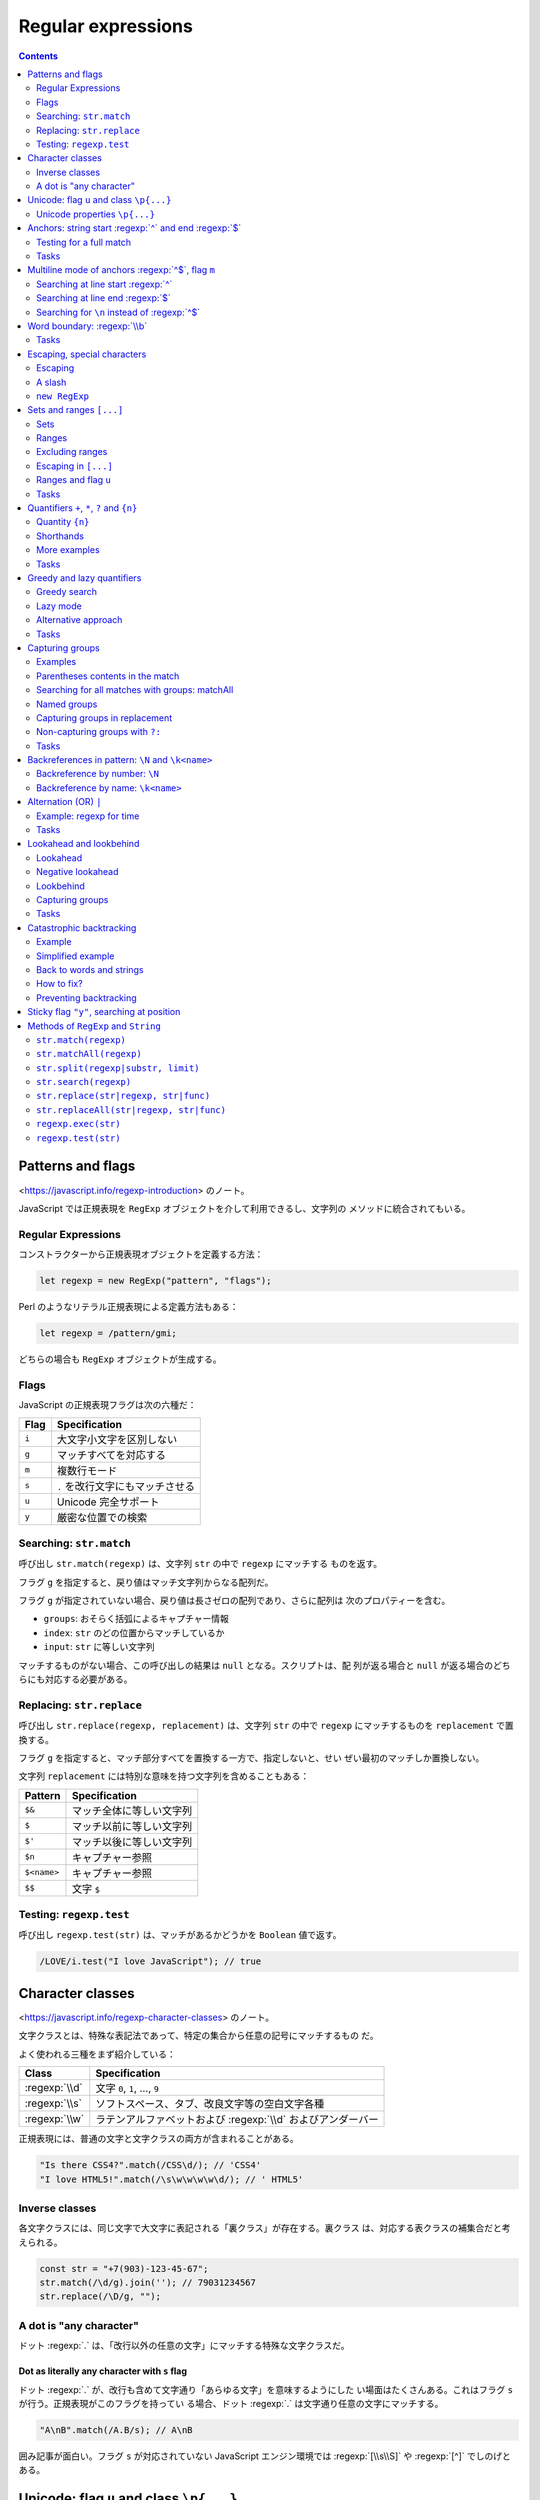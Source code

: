 ======================================================================
Regular expressions
======================================================================

.. contents::
   :depth: 2

Patterns and flags
======================================================================

<https://javascript.info/regexp-introduction> のノート。

JavaScript では正規表現を ``RegExp`` オブジェクトを介して利用できるし、文字列の
メソッドに統合されてもいる。

Regular Expressions
----------------------------------------------------------------------

コンストラクターから正規表現オブジェクトを定義する方法：

.. code:: javascript

   let regexp = new RegExp("pattern", "flags");

Perl のようなリテラル正規表現による定義方法もある：

.. code:: javascript

   let regexp = /pattern/gmi;

どちらの場合も ``RegExp`` オブジェクトが生成する。

Flags
----------------------------------------------------------------------

JavaScript の正規表現フラグは次の六種だ：

===== ================================
Flag  Specification
===== ================================
``i`` 大文字小文字を区別しない
``g`` マッチすべてを対応する
``m`` 複数行モード
``s`` ``.`` を改行文字にもマッチさせる
``u`` Unicode 完全サポート
``y`` 厳密な位置での検索
===== ================================

Searching: ``str.match``
----------------------------------------------------------------------

呼び出し ``str.match(regexp)`` は、文字列 ``str`` の中で ``regexp`` にマッチする
ものを返す。

フラグ ``g`` を指定すると、戻り値はマッチ文字列からなる配列だ。

フラグ ``g`` が指定されていない場合、戻り値は長さゼロの配列であり、さらに配列は
次のプロパティーを含む。

* ``groups``: おそらく括弧によるキャプチャー情報
* ``index``: ``str`` のどの位置からマッチしているか
* ``input``: ``str`` に等しい文字列

マッチするものがない場合、この呼び出しの結果は ``null`` となる。スクリプトは、配
列が返る場合と ``null`` が返る場合のどちらにも対応する必要がある。

Replacing: ``str.replace``
----------------------------------------------------------------------

呼び出し ``str.replace(regexp, replacement)`` は、文字列 ``str`` の中で
``regexp`` にマッチするものを ``replacement`` で置換する。

フラグ ``g`` を指定すると、マッチ部分すべてを置換する一方で、指定しないと、せい
ぜい最初のマッチしか置換しない。

文字列 ``replacement`` には特別な意味を持つ文字列を含めることもある：

=========== ========================
Pattern     Specification
=========== ========================
``$&``      マッチ全体に等しい文字列
``$``       マッチ以前に等しい文字列
``$'``      マッチ以後に等しい文字列
``$n``      キャプチャー参照
``$<name>`` キャプチャー参照
``$$``      文字 ``$``
=========== ========================

Testing: ``regexp.test``
----------------------------------------------------------------------

呼び出し ``regexp.test(str)`` は、マッチがあるかどうかを ``Boolean`` 値で返す。

.. code:: javascript

   /LOVE/i.test("I love JavaScript"); // true

Character classes
======================================================================

<https://javascript.info/regexp-character-classes> のノート。

文字クラスとは、特殊な表記法であって、特定の集合から任意の記号にマッチするもの
だ。

よく使われる三種をまず紹介している：

.. csv-table::
   :delim: |
   :header-rows: 1
   :widths: auto

   Class | Specification
   :regexp:`\\d` | 文字 ``0``, ``1``, ..., ``9``
   :regexp:`\\s` | ソフトスペース、タブ、改良文字等の空白文字各種
   :regexp:`\\w` | ラテンアルファベットおよび :regexp:`\\d` およびアンダーバー

正規表現には、普通の文字と文字クラスの両方が含まれることがある。

.. code:: javascript

   "Is there CSS4?".match(/CSS\d/); // 'CSS4'
   "I love HTML5!".match(/\s\w\w\w\w\d/); // ' HTML5'

Inverse classes
----------------------------------------------------------------------

各文字クラスには、同じ文字で大文字に表記される「裏クラス」が存在する。裏クラス
は、対応する表クラスの補集合だと考えられる。

.. code:: javascript

   const str = "+7(903)-123-45-67";
   str.match(/\d/g).join(''); // 79031234567
   str.replace(/\D/g, "");

A dot is "any character"
----------------------------------------------------------------------

ドット :regexp:`.` は、「改行以外の任意の文字」にマッチする特殊な文字クラスだ。

Dot as literally any character with ``s`` flag
~~~~~~~~~~~~~~~~~~~~~~~~~~~~~~~~~~~~~~~~~~~~~~~~~~~~~~~~~~~~~~~~~~~~~~

ドット :regexp:`.` が、改行も含めて文字通り「あらゆる文字」を意味するようにした
い場面はたくさんある。これはフラグ ``s`` が行う。正規表現がこのフラグを持ってい
る場合、ドット :regexp:`.` は文字通り任意の文字にマッチする。

.. code:: javascript

   "A\nB".match(/A.B/s); // A\nB

囲み記事が面白い。フラグ ``s`` が対応されていない JavaScript エンジン環境では
:regexp:`[\\s\\S]` や :regexp:`[^]` でしのげとある。

Unicode: flag ``u`` and class ``\p{...}``
======================================================================

<https://javascript.info/regexp-unicode> のノート。

これは見慣れないトピックなのでしっかりチェックする。

昔の名残で、``String.length`` など、4 バイト文字を正しく扱えない機能がいまだにあ
る。

デフォルトでは、正規表現は 4 バイトの「長い文字」を 2 バイトの文字の対として扱
う。そして、それは文字列で起こるような奇妙な結果につながるかもしれない。文字列と
は異なり、正規表現にはこのような問題を解決するフラグ ``u`` がある。さら
に、Unicode プロパティー検索も利用できるようになる。

Unicode properties ``\p{...}``
----------------------------------------------------------------------

Unicode の各文字には多くのプロパティーがある。その文字がどのような「カテゴリー」
に属しているかを述べ、その文字に関する雑多な情報を含む。

例えば、文字に Letter プロパティーがあれば、その文字は（何か言語の文字という意味
で）アルファベットに属していることを意味する。 Number プロパティーは、その文字が
数字であることを意味する。

あるプロパティーを持つ文字を正規表現 ``\p{...}`` で検索することができる。これに
もフラグ ``u`` が必要だ。

例えば、``\p{Letter}`` は任意の言語の文字を表す。略記 ``\p{L}`` も通じる。次の検
索は「何でもいいから言語の文字を全て探す」であり、三文字それぞれがマッチする。

.. code:: javascript

   "Aბㄱ".match(/\p{L}/gu); // A,ბ,ㄱ

本文でメインカテゴリーとサブカテゴリーが長い一覧を形成している。それでもまだ全て
ではなく、参考文献が列挙されている。

例えば <https://unicode.org/cldr/utility/character.jsp> のページを操作すると、入
力した一文字のプロパティーをすべて確認できる。

Example: hexadecimal numbers
~~~~~~~~~~~~~~~~~~~~~~~~~~~~~~~~~~~~~~~~~~~~~~~~~~~~~~~~~~~~~~~~~~~~~~

.. code:: javascript

   /x\p{Hex_Digit}\p{Hex_Digit}/u

Example: Chinese hieroglyphs
~~~~~~~~~~~~~~~~~~~~~~~~~~~~~~~~~~~~~~~~~~~~~~~~~~~~~~~~~~~~~~~~~~~~~~

Unicode のプロパティーに Script がある。これは値を取ることができる。キリル文字、
ギリシャ文字、アラビア文字、漢字など、さまざまな文字がある。例えば、キリル文字に
は ``\p{sc=Cyrillic}``, 漢字には ``\p{sc=Han}``, など。

.. code:: javascript

   `Hello Привет 你好 123_456`.match(/\p{sc=Han}/gu); // 你,好

Example: currency
~~~~~~~~~~~~~~~~~~~~~~~~~~~~~~~~~~~~~~~~~~~~~~~~~~~~~~~~~~~~~~~~~~~~~~

通貨記号であることを示す Unicode プロパティーは ``\p{Currency_Symbol}``,
``\p{Sc}`` が対応する。

.. code:: javascript

   /\p{Sc}\d/gu

Anchors: string start :regexp:`^` and end :regexp:`$`
======================================================================

メタキャラクター :regexp:`^` と :regexp:`$` はアンカーの一種だ。それぞれ文字では
なく、テキストの先頭位置とテキストの末尾位置にそれぞれマッチする。

.. code:: javascript

   /^Mary/.test("Mary had a little lamb"); // true
   /snow$/.test("its fleece was white as snow"); // true

Testing for a full match
----------------------------------------------------------------------

両方を合わせた :regexp:`^...$` は、文字列がパターンに完全にマッチするかどうかを
調べるのによく使われる。ユーザー入力を検証する場合などに有用だ。

フラグ ``m`` がある場合、アンカーは異なる動作をする。

Tasks
----------------------------------------------------------------------

Regexp :regexp:`^$`
~~~~~~~~~~~~~~~~~~~~~~~~~~~~~~~~~~~~~~~~~~~~~~~~~~~~~~~~~~~~~~~~~~~~~~

正規表現 :regexp:`^$` は空文字列にしかマッチしない。

Multiline mode of anchors :regexp:`^$`, flag ``m``
======================================================================

<https://javascript.info/regexp-multiline-mode> のノート。

フラグ ``m`` で有効になる複数行モードだが、これは :regexp:`^` と :regexp:`$` の
動作にしか影響しない。複数行モードでは文字列の先頭と末尾だけでなく、行頭と行末で
もマッチする。

Searching at line start :regexp:`^`
----------------------------------------------------------------------

次の文字列に対する ``match(/^\d/gm)`` と ``match(/^\d/g)`` の結果は異なる。前者
は長さ 3 の配列を返すが、後者は長さ 1 の配列を返す。

.. code:: text

   1st place: Winnie
   2nd place: Piglet
   3rd place: Eeyore

Searching at line end :regexp:`$`
----------------------------------------------------------------------

次の文字列に対する ``match(/\d$/gm)`` と ``match(/\d$/g)`` の結果は前項と同様の
違いがある。

.. code:: text

   Winnie: 1
   Piglet: 2
   Eeyore: 3

Searching for ``\n`` instead of :regexp:`^$`
----------------------------------------------------------------------

フラグ ``m`` なしで、改行文字 ``\n`` を直接指定してマッチさせようとするのとどう
違うのかを見る。例えば前項のテキストに対して ``match(/\d\n/g)`` を考える。

1. テキストの最後が改行文字で終わっていない場合、テキスト末端近傍のマッチが異なる。
2. マッチ結果に改行文字が含まれるようになる。

Word boundary: :regexp:`\\b`
======================================================================

<https://javascript.info/regexp-boundary> のノート。

単語境界位置にマッチする :regexp:`\\b` を学ぶ。単語境界位置は次の三種類だ：

1. 文字列の先頭の文字が :regexp:`\\w` にマッチする場合、その先頭。
2. 文字列内の二文字の間で、一方が :regexp:`\\w` にマッチし、もう一方が
   :regexp:`\\W` にマッチする場合。
3. 文字列の末尾の文字が :regexp:`\\w` にマッチする場合、その末尾。

.. code:: javascript

   "Hello, Java!".match(/\bJava\b/); // "Java"
   "Hello, JavaScript!".match(/\bJava\b/); // null
   "Hello, Java!".match(/\bHello\b/); // "Hello"
   "Hello, Java!".match(/\bJava\b/);  // "Java"
   "Hello, Java!".match(/\bHell\b/);  // null
   "Hello, Java!".match(/\bJava!\b/); // null

:regexp:`\\d` は :regexp:`\\w` の部分集合であるので、次もマッチする：

.. code:: javascript

   "1 23 456 78".match(/\b\d\d\b/g); // ["23", "78"]
   "12,34,56".match(/\b\d\d\b/g); // ["12", "34", "56"]

:regexp:`\\b` の急所は :regexp:`\\w` と深い関係があるということだろう。

Tasks
----------------------------------------------------------------------

Find the time
~~~~~~~~~~~~~~~~~~~~~~~~~~~~~~~~~~~~~~~~~~~~~~~~~~~~~~~~~~~~~~~~~~~~~~

そうか。この問題には :regexp:`\\b` の指定が必要なのだ。

Escaping, special characters
======================================================================

<https://javascript.info/regexp-escaping> のノート。

バックスラッシュ ``\`` は、例えば :regexp:`\\d` のように、文字クラスを表すのに使
われることを見てきた。つまり、これは正規表現における特殊文字だと言える。

他にも ``[ ] { } ( ) \ ^ $ . | ? * +`` のように、正規表現で特別な意味を持つ文字
がある。これらは、より強力な検索を行うために用いられる。

Escaping
----------------------------------------------------------------------

特別な意味を持つ文字を、見てくれどおりの文字そのものをマッチさせたいとする。特殊
文字を通常の文字として表現するには、その文字の直前にバックスラッシュ ``\`` を付
ける。このような行為を「文字をエスケープする」と言う。

.. code:: javascript

   "Chapter 5.1".match(/\d\.\d/); // "5.1"
   "Chapter 511".match(/\d\.\d/); // null

   "function g()".match(/g\(\)/); // "g()"

   "1\\2".match(/\\/); // '\'

最後の例で、文字列のバックスラッシュも正規表現のバックスラッシュもどちらもエス
ケープが必要であることに注意。

A slash
----------------------------------------------------------------------

スラッシュ ``/`` は特別な意味のある文字ではないが、リテラル正規表現を書くときに
はエスケープが必要となる。``RegExp`` コンストラクターで文字列から正規表現を生
成するときにはこの限りでない。

``new RegExp``
----------------------------------------------------------------------

``RegExp`` コンストラクターで文字列から正規表現を生成する場合には別の注意を要す
る。リテラル文字列ではバックスラッシュが「食われる」ので、これをエスケープせねば
ならない。

.. code:: javascript

   let regexp = new RegExp("\\d\\.\\d");

   "Chapter 5.1".match(regexp); // "5.1"

Sets and ranges ``[...]``
======================================================================

<https://javascript.info/regexp-character-sets-and-ranges> のノート。

複数の文字または文字クラスを含む角括弧 ``[ ]`` 全体からなるパターンは、この中に
あるどれかの一文字にマッチする文字にマッチする。

Sets
----------------------------------------------------------------------

このようなパターンを集合と言う。通常の文字と混在して正規表現を形成することができ
る。

.. code:: javascript

   // find [t or m], and then "op"
   "Mop top".match(/[tm]op/gi); // ["Mop", "top"]

   // find "V", then [o or i], then "la"
   "Voila".match(/V[oi]la/); // null

Ranges
----------------------------------------------------------------------

角括弧は、文字範囲を含むこともできる。例えば ``[a-z]`` は ``a`` から ``z`` まで
の範囲にある文字一文字に、``[0-5]`` は ``0`` から ``5`` までの数字一文字にそれぞ
れマッチする。

.. code:: javascript

   "Exception 0xAF".match(/x[0-9A-F][0-9A-F]/g); // "xAF"

* 小文字も探したい場合は、角括弧内に範囲 ``a-f`` を追加するか、正規表現にフラグ
  ``i`` を追加する。
* ``[ ]`` の中に文字クラスを使用することもできる。
* 複数のクラスを組み合わせることも可能だ。

文字クラスは文字範囲の略記法だと考えられる：

.. csv-table::
   :delim: |
   :header-rows: 1
   :widths: auto

   Class | Character | Set
   :regexp:`\\d` | :regexp:`[0-9]`
   :regexp:`\\w` | :regexp:`[a-zA-Z0-9_]`
   :regexp:`\\s` | :regexp:`[\\t\\n\\v\\f\\r ]` に Unicode の珍しい空白文字を加えたもの


Example: multi-language :regexp:`\\w`
~~~~~~~~~~~~~~~~~~~~~~~~~~~~~~~~~~~~~~~~~~~~~~~~~~~~~~~~~~~~~~~~~~~~~~

文字クラス :regexp:`\\w` だと漢字、キリル文字その他にマッチしない。マッチするよう
なものを自作する。以前やった Unicode プロパティーを角括弧内に列挙することで、そ
れを達成する。

.. code:: javascript

   /[\p{Alpha}\p{M}\p{Nd}\p{Pc}\p{Join_C}]/gu;

文字範囲がわかっていれば、始点文字と終点文字とをマイナス文字で連結した集合で指定
してもよい。

Excluding ranges
----------------------------------------------------------------------

補集合を指定するには、同じ要素列を ``[^ ]`` で囲む。

.. code:: javascript

   /[^ ]/;

Escaping in ``[...]``
----------------------------------------------------------------------

角括弧内ではほとんどの文字をエスケープせずに置くことができる。

* 文字 ``. + ( )`` はエスケープを要しない。
* マイナス文字 ``-`` は、角括弧の最初の要素でも最後の要素でもない限りはエスケー
  プされない。
* キャレット文字 ``^`` は、角括弧の最初に書きたい場合にしかエスケープされない。
* 文字としての角括弧 ``]`` はいつでもエスケープされる。

角括弧の中のドット :regexp:`.` は、文字としてのドットを意味する。

エスケープを要しない、されない、というのは、してもしなくても動くということだ：

.. code:: javascript

   "1 + 2 - 3".match(/[-().^+]/g) // ["+", "-"]
   "1 + 2 - 3".match(/[\-\(\)\.\^\+]/g); // ["+", "-"]

Ranges and flag ``u``
----------------------------------------------------------------------

角括弧内に surrogate pairs がある場合には、正規表現にフラグ ``u`` を指定するこ
と。まともな文字が出力されなかったり、悪い場合にはエラーが生じる。

フラグ ``u`` を与えないと、角括弧内の surrogate pair それぞれは正規表現エンジン
に二文字として認識される。コードポイント値二つに分割されるということだろう。その
結果、surrogate pair で構成される文字二つで文字範囲を指定しようとすると、意図に
反した不正な範囲を形成してしまう可能性がある。

Tasks
----------------------------------------------------------------------

:regexp:`Java[^script]`
~~~~~~~~~~~~~~~~~~~~~~~~~~~~~~~~~~~~~~~~~~~~~~~~~~~~~~~~~~~~~~~~~~~~~~

もちろんフラグなしで考える。"Java" にはマッチしない。"JavaScript" にはマッチす
る。

Find the time as hh:mm or hh-mm
~~~~~~~~~~~~~~~~~~~~~~~~~~~~~~~~~~~~~~~~~~~~~~~~~~~~~~~~~~~~~~~~~~~~~~

角括弧内にコロンとマイナスを置く方法が問われている。

Quantifiers ``+``, ``*``, ``?`` and ``{n}``
======================================================================

<https://javascript.info/regexp-quantifiers> のノート。

例えば、``+7(903)-123-45-67`` のような文字列があり、その中のすべての数字を探した
い。今回は一桁の数字ではなく、完全な数字に興味がある。``7``, ``903``, ``123``,
``45``, ``67`` だ。数は一桁以上の数字が並んだものだ。何個必要かを示すには量指定
子をつける。

Quantity ``{n}``
----------------------------------------------------------------------

量指定子は文字、文字クラス、``[ ]`` 集合などに付加し、それがいくつ必要かを指定す
る。

最も単純な量指定子は中括弧で囲まれた数字 ``{n}`` だ。

* :regexp:`\\d{5}` は厳密に五桁の数字を表す。:regexp:`\\d\\d\\d\\d\\d` と等しい。
* :regexp:`\\d{3,5}` は三桁から五桁までの数を表す。
* :regexp:`\\d{3,}` は三桁以上の数を表す。

冒頭の問題に戻ると、求める正規表現は :regexp:`\\d{1,}` であることがわかる。

Shorthands
----------------------------------------------------------------------

頻繁に使われる量指定子には速記形が用意されている。

.. csv-table::
   :delim: |
   :header-rows: 1
   :widths: auto

   Symbol | Description | Example
   :regexp:`+` | :regexp:`{1,}` と等しい  | :regexp:`\\d+`
   :regexp:`?` | :regexp:`{0,1}` と等しい | :regexp:`https?`
   :regexp:`*` | :regexp:`{0,}` と等しい  | :regexp:`\\d0*`

More examples
----------------------------------------------------------------------

* 小数 :regexp:`\\d+\\.\\d+`
* 属性なしの開始 HTML タグ

  * ``/<[a-z]+>/i``: 簡易版。
  * ``/<[a-z][a-z0-9]*>/i``: ``h1`` などが欲しいときはきっちりと書く。

* 属性なしの開始 HTML タグまたは終了タグ ``/<\/?[a-z][a-z0-9]*>/i``

Tasks
----------------------------------------------------------------------

How to find an ellipsis ``...``?
~~~~~~~~~~~~~~~~~~~~~~~~~~~~~~~~~~~~~~~~~~~~~~~~~~~~~~~~~~~~~~~~~~~~~~

ドットはメタキャラクターなので、リテラル正規表現で指定する場合にはエスケープす
る。

Regexp for HTML colors
~~~~~~~~~~~~~~~~~~~~~~~~~~~~~~~~~~~~~~~~~~~~~~~~~~~~~~~~~~~~~~~~~~~~~~

``#ABCDEF`` のように書かれた HTML 色を検索する正規表現。ここでは最初に文字 ``#``
が来て、次に十六進数がちょうど六文字くるものだけを扱えばいい。

「ちょうど何文字」というのを表現するのに、単語境界指定などが要求される。この小問
は教育効果が意外に高い？

Greedy and lazy quantifiers
======================================================================

<https://javascript.info/regexp-greedy-and-lazy> のノート。

次の例を考える。このテキストから二重引用符で囲まれている部分文字列をすべて得たい：

.. code:: text

   a "witch" and her "broom" is one

単純に ``/".+"/g`` とすると、狙い通りにマッチしない。

.. code:: javascript

   'a "witch" and her "broom" is one'.match(/".+"/g); // "witch" and her "broom"

Greedy search
----------------------------------------------------------------------

正規表現エンジンが正規表現 :regexp:`".+"` をどのように照合するのかを段階的に述べ
ている。

1. 正規表現一番目の位置である文字 ``"`` を、対象テキストの先頭から検索する。この
   場合には index 2 でマッチする。
2. 正規表現の次の文字 ``.`` を index 2 以降から検索する。すぐ次の文字 ``w`` に
   マッチする。
3. 正規表現の次の文字は ``+`` だ。最後の文字 ``e`` まで反復的にマッチする。
4. 正規表現の次の文字 ``"`` を検索したいが、すでに対象テキストを取り尽くしてい
   る。正規表現エンジンは ``+`` が多過ぎたと判断し、量指定子のマッチを一文字ぶん
   短くする。これをバックトラックという。
5. 文字 ``"`` が現れるまで ``e``, ``n``, ``o``, ... とテストしていく。
6. すると、テキストのいちばん後ろにある ``"`` がマッチする。
7. これで照合処理が完了する。
8. 最初のマッチは ``"witch" and her "broom"`` で確定した。フラグ ``g`` があるの
   で、エンジンは次の照合処理を開始する（今回はもうマッチがない）。

貪欲モードでは、量指定子で修飾された文字が可能な限り何度も反復される：正規表現エ
ンジンは :regexp:`.+` に対して可能な限り多くの文字をマッチに追加し、パターンの残
りの部分がマッチしない場合はそれを一つずつ短縮していく。

貪欲モードが正規表現エンジンの既定挙動だ。

Lazy mode
----------------------------------------------------------------------

量指定子の不精モードは、貪欲モードの反対に「最小限の回数を繰り返す」というモード
だ。このモードを有効にするには、元となる量指定子に ``?`` を付ける（単独の ``?``
とは異なる意味であることに注意）。

.. code:: javascript

   'a "witch" and her "broom" is one'.match(/".+?"/g); // ["witch", "broom"]

正規表現 :regexp:`".+?"` はどのように照合されるのか：

1. 最初の文字 ``"`` についてはさっきと同じ処理となる。
2. 次の文字 ``.`` についてもさっきと同じだ。
3. 正規表現エンジンは次にある :regexp:`+?` を見て、ドットの照合を一つきりで打ち
   切る。代わりに、残りパターンである ``"`` の照合処理をそこから開始する。``"``
   が見つかればそこで終了となるが、今回はそうではないので続行する。
4. それから、正規表現エンジンはドットの繰り返し回数を増やし、もう一回テストす
   る。文字 ``i``, ``t``, ``c``, ... と続ける。
5. そうこうしていると ``"witch"`` が得られる。
6. 次の検索は現在のマッチの終わりから始まり、さらに ``"broom"`` を得る。

不精モードは :regexp:`+?` の他に ``*?``, ``??`` も有効だ。上のアルゴリズムに準じ
る。

不精モードは必要のないことを繰り返さない。

現代的な正規表現エンジンは最適化がよく働くので、上記のアルゴリズムよりも効率良い
処理をする可能性がある。

Alternative approach
----------------------------------------------------------------------

同じことをする正規表現が複数あることはよくある。

.. code:: javascript

   'a "witch" and her "broom" is one'.match(/"[^"]+"/g); // ["witch", "broom"]

不精モードではダメで、この集合版が必要な場合もある。例えば、``<a href="..."
class="doc">`` の形式で、何でもいいから ``href`` を持つリンクを見つけたいとす
る。まず最初に思いつく正規表現は ``/<a href=".*" class="doc">/g`` だ（貪欲モード
が先に思いつく）。

しかし、この正規表現では同一行にこのような ``A`` タグが複数ある場合には狙いどお
りにマッチしない。さっきの魔女のほうきと同じことが起こる。

そこで正規表現を不精にする：

.. code:: javascript

   /<a href=".*?" class="doc">/g

しかし、次のようなテキストに対してはまた狙いを外れる：

.. code:: html

   ...<a href="link1" class="wrong">... <p style="" class="doc">...

今回は ``/<a href="[^"]*" class="doc">/g`` とするのが妥当だ。

Tasks
----------------------------------------------------------------------

A match for /d+? d+?/
~~~~~~~~~~~~~~~~~~~~~~~~~~~~~~~~~~~~~~~~~~~~~~~~~~~~~~~~~~~~~~~~~~~~~~

せっかくだから ``/\d+ \d+?/g``, etc. なども試すといい。

Find HTML comments
~~~~~~~~~~~~~~~~~~~~~~~~~~~~~~~~~~~~~~~~~~~~~~~~~~~~~~~~~~~~~~~~~~~~~~

他の言語のコメントにも応用できる、つぶしの効く正規表現を習得できる。

* 複数行にまたがることが考えられる場合には正規表現フラグ ``s`` を指定する。
* 用いる不精モードはここでは :regexp:`*?` だ。

Find HTML tags
~~~~~~~~~~~~~~~~~~~~~~~~~~~~~~~~~~~~~~~~~~~~~~~~~~~~~~~~~~~~~~~~~~~~~~

キャレットあり集合を使うパターンと不精モードは、正規表現一つの中では本質的には共
存しない気がする。

Capturing groups
======================================================================

正規表現の意味を変えずに、パターンの一部を丸括弧で囲むことができる。これを捕捉グ
ループと呼ぶ。これには効果が二つある：

1. マッチした部分を別の項目として結果配列に取り込むことができる。
2. ``( )`` の後に量指定子を置くと、それは括弧全体に適用される。

Examples
----------------------------------------------------------------------

Example: gogogo
~~~~~~~~~~~~~~~~~~~~~~~~~~~~~~~~~~~~~~~~~~~~~~~~~~~~~~~~~~~~~~~~~~~~~~

.. code:: javascript

   'Gogogo now!'.match(/(go)+/ig) ); // "Gogogo"

Example: domain
~~~~~~~~~~~~~~~~~~~~~~~~~~~~~~~~~~~~~~~~~~~~~~~~~~~~~~~~~~~~~~~~~~~~~~

.. code:: javascript

   "site.com my.site.com".match(/(\w+\.)+\w+/g); // ["site.com", "my.site.com"]

Example: email
~~~~~~~~~~~~~~~~~~~~~~~~~~~~~~~~~~~~~~~~~~~~~~~~~~~~~~~~~~~~~~~~~~~~~~

ドメインのパターンが構築できたので、メールアドレスのパターンも行ける。名前部分は
``-`` や ``.`` も使用可能であるから、正規表現では :regexp:`[-.\\w]+` あたりにな
る。ドメインも若干手直しする。

.. code:: javascript

   "my@mail.com @ his@site.com.uk".match(/[-.\w]+@([\w-]+\.)+[\w-]+/g); // ["my@mail.com", "his@site.com.uk"]

Parentheses contents in the match
----------------------------------------------------------------------

パターン内の丸括弧は左から右へ番号が割り当てられている。正規表現エンジンはそれぞ
れにマッチした内容を記憶し、結果に示すことができる。

メソッド ``str.match(regexp)`` は ``regexp`` にフラグ ``g`` がない場合、最初の
マッチを探し、配列として返す。中身は次のような具合だ：

* ``result[0]``: 完全マッチ
* ``result[1]``: 最初の丸括弧の中身
* ``result[2]``: 二番目の丸括弧の中身

例えば、HTML タグ :regexp:`<.*?>` を見つけて処理したい。タグの内容を別の変数に格
納する。

.. code:: javascript

   let str = '<h1>Hello, world!</h1>';
   let tag = str.match(/<(.*?)>/);

   tag[0]; // "<h1>"
   tag[1]; // "h1"

Nested groups
~~~~~~~~~~~~~~~~~~~~~~~~~~~~~~~~~~~~~~~~~~~~~~~~~~~~~~~~~~~~~~~~~~~~~~

捕捉グループを入れ子にすることもできる。番号はやはり左から右へと割り当てられる。

.. code:: javascript

   let result = '<span class="my">'.match(/<(([a-z]+)\s*([^>]*))>/);
   result[0]; // '<span class="my">'
   result[1]; // 'span class="my"'
   result[2]; // 'span'
   result[3]; // 'class="my"'

Optional groups
~~~~~~~~~~~~~~~~~~~~~~~~~~~~~~~~~~~~~~~~~~~~~~~~~~~~~~~~~~~~~~~~~~~~~~

グループがオプショナルであって、マッチに存在しない場合がある。``( )?`` とか ``(
)*`` のようなものがある場合だ。それでも、対応する結果配列の項目は存在し、値は
``undefined`` に等しい。

.. code:: javascript

   let match = 'a'.match(/a(z)?(c)?/);

   match.length; // 3
   match[0]; // "a"
   match[1]; // undefined
   match[2]; // undefined

マッチするグループとしないグループがある例：

.. code:: javascript

   let match = 'ac'.match(/a(z)?(c)?/)

   match.length; // 3
   match[0]; // "ac"
   match[1]; // undefined
   match[2]; // "c"

Searching for all matches with groups: matchAll
----------------------------------------------------------------------

フラグ ``g`` でマッチ全てを検索する場合、メソッド ``match`` はグループに対する内
容を返さない。捕捉グループが無視されて、たんにマッチを全て含む配列が返る。

メソッド ``matchAll`` は捕捉グループに対応した全検索機能だ。

1. 配列ではなく、反復可能なオブジェクトを返す。
2. フラグ ``g`` がある場合、すべてのマッチをグループを含む配列として返す。
3. マッチがない場合、空の反復可能なオブジェクトを返す。

マッチを ``for`` ... ``of`` ループで得たり、次のように変数に代入したりする。

.. code:: javascript

   let [tag1, tag2] = '<h1> <h2>'.matchAll(/<(.*?)>/gi);

   tag1[0]; // "<h1>"
   tag1[1]; // "h1"
   tag1.index; // 0
   tag1.input; // "<h1> <h2>"

Named groups
----------------------------------------------------------------------

Python のように、捕捉グループに名前を付けることもできる。``(?<name> )`` の形式
も同じだ。メソッド ``match`` の戻り値のプロパティー ``groups`` から、指定した
``name`` でマッチそれぞれを参照する。

.. code:: javascript

   let dateRegexp = /(?<year>[0-9]{4})-(?<month>[0-9]{2})-(?<day>[0-9]{2})/;

   let groups = "2019-04-30".match(dateRegexp).groups;
   groups.year; // "2019"
   groups.month; // "04"
   groups.day; // "30"

メソッド ``matchAll`` の場合には、個々のマッチにプロパティー ``groups`` がある。

.. code:: javascript

   let results = "2019-10-30 2020-01-01".matchAll(dateRegexp);
   for(let result of results) {
       let {year, month, day} = result.groups;
       // ...
   }

Capturing groups in replacement
----------------------------------------------------------------------

置換メソッド ``str.replace(regexp, replacement)`` では、置換文字列に捕捉グループ
の内容を使用することができる。

その参照には、ドルマークと番号を組み合わせて指定する。

.. code:: javascript

   "John Bull".replace(/(\w+) (\w+)/, '$2, $1'); // "Bull, John"

名前付きグループを使った場合には、ドルマークと名前を組み合わせて指定する。

.. code:: javascript

   let regexp = /(?<year>[0-9]{4})-(?<month>[0-9]{2})-(?<day>[0-9]{2})/g;
   let str = "2019-10-30, 2020-01-01";
   str.replace(regexp, '$<day>.$<month>.$<year>'); // ["30.10.2019", "01.01.2020"]

Non-capturing groups with ``?:``
----------------------------------------------------------------------

量指定子は使いたいが、照合結果としては要しないこともある。そういう場合には
``(?: )`` を指定することで捕捉グループを除外する。

Tasks
----------------------------------------------------------------------

Check MAC-address
~~~~~~~~~~~~~~~~~~~~~~~~~~~~~~~~~~~~~~~~~~~~~~~~~~~~~~~~~~~~~~~~~~~~~~

量指定子を含むグループに対して量指定子を付けることができることに注意。

「文字列が～にマッチするか」という問いに対しては :regexp:`^` ... :regexp:`$` で
メインの正規表現を挟むこと。

Find color in the format ``#abc`` or ``#abcdef``
~~~~~~~~~~~~~~~~~~~~~~~~~~~~~~~~~~~~~~~~~~~~~~~~~~~~~~~~~~~~~~~~~~~~~~

この解答例だと RGB 成分が個別に取れない。

最後に :regexp:`\\b` を付けるのを忘れないようにする。そうしないと 4 桁にも 5 桁
にもマッチする。

Find all numbers
~~~~~~~~~~~~~~~~~~~~~~~~~~~~~~~~~~~~~~~~~~~~~~~~~~~~~~~~~~~~~~~~~~~~~~

整数、浮動小数点、負の数を含む、すべての十進数を検索する正規表現。すべて 0 の場
合にはその部分を省略しても許されるバージョンも考えられる。

Parse an expression
~~~~~~~~~~~~~~~~~~~~~~~~~~~~~~~~~~~~~~~~~~~~~~~~~~~~~~~~~~~~~~~~~~~~~~

算術二項演算を表す文字列 ``expr`` を入力とし、第一オペランド、第二オペランド、演
算子からなる配列を出力とする関数 ``parse(expr)`` を実装する。

* オペランドに対する正規表現は直前の問いの結果を利用する。
* 演算子の集合は :regexp:`[-+*/]` のように、マイナスを先頭に持ってくるのがコツと
  なる。
* 演算子の前後には空白文字がいくつあってもよいから :regexp:`\\s*` を入れる。

メソッド ``match`` の結果をそのまま返すことはたぶんできない。マッチを選り抜いて
新しく配列を作って返す。

Backreferences in pattern: ``\N`` and ``\k<name>``
======================================================================

<https://javascript.info/regexp-backreferences> のノート。

捕捉グループ ``( )`` の内容は、結果や置換文字列だけでなく、パターン自体にも利用
することができる。

Backreference by number: ``\N``
----------------------------------------------------------------------

番号 1, 2, 3, ... の捕捉グループの内容を ``\1``, ``\2``, ``\3``, ... で参照でき
る。

番号が振られていない :regexp:`(?: )` は参照されない。

.. code:: javascript

   `He said: "She's the one!".`.match(/(['"])(.*?)\1/g); // "She's the one!"

Backreference by name: ``\k<name>``
----------------------------------------------------------------------

名前付きグループ ``(?<name> )`` を使った場合には ``\k<name>`` で参照できる。

.. code:: javascript

   `He said: "She's the one!".`.match(/(?<quote>['"])(.*?)\k<quote>/g); // "She's the one!"

Alternation (OR) ``|``
======================================================================

<https://javascript.info/regexp-alternation> のノート。

正規表現では、縦線文字でパターン同士を連結すると、「それらのパターンのいずれか
に」マッチする表現となる。例えば、プログラミング言語を探すとする。 HTML, PHP,
Java, JavaScript にマッチするかを調べるには、例えば次のように書く：

.. code:: javascript

   "First HTML appeared, then CSS, then JavaScript".match(
       /html|php|css|java(script)?/gi); // ['HTML', 'CSS', 'JavaScript']

:regexp:`gr(a|e)y` と :regexp:`gr[ae]y` は同じものにマッチする。そして
:regexp:`gra|ey` は ``gra``または ``ey`` にマッチする。括弧で括らない場合には、
いちばん外側に括弧があるかのように解釈されるらしい。

Example: regexp for time
----------------------------------------------------------------------

以前やった HH:MM のような時刻の正規表現を改良する。25:99 みたいなものを無視した
い。

HH の部分は次のように正規表現を組み立てる：

* 最初の桁が ``0`` または ``1`` の場合、次の桁はどれでもかまわないから
  :regexp:`[01]\\d`.
* 最初の桁が ``2`` であれば、次の桁は ``0``, ``1``, ``2``, ``3`` のいずれかでな
  ければならないから :regexp:`2[0-3]`.
* 最初の桁が他の文字になることは認めない。

以上を縦棒で連結したもの :regexp:`[01]\\d|2[0-3]` を HH 部分の正規表現とする。

MM 部分も似たように組み立てて :regexp:`[0-5]\\d` を得る。

これらを ``:`` で連結する。ただし見えない括弧問題を避けるために HH 部分に丸括弧
を付ける。

.. code:: javascript

   "00:00 10:10 23:59 25:99 1:2".match(
       /([01]\d|2[0-3]):[0-5]\d/g)); // ["00:00", "10:10", "23:59"]

Tasks
----------------------------------------------------------------------

Find programming languages
~~~~~~~~~~~~~~~~~~~~~~~~~~~~~~~~~~~~~~~~~~~~~~~~~~~~~~~~~~~~~~~~~~~~~~

話を単純にして要点をまとめる。文字列から ``Java`` か ``JavaScript`` を検索したい
とする。そこで ``Java|JavaScript`` のように指定してしまうと、文字列に
``JavaScript`` しかない場合には狙いどおりにいかない。``Java`` が先に見つかってし
まうからだ。

そこで、次のどちらかのパターンを指定する：

* :regexp:`Java(Script)?`
* :regexp:`JavaScript|Java`

Find bb-tag pairs
~~~~~~~~~~~~~~~~~~~~~~~~~~~~~~~~~~~~~~~~~~~~~~~~~~~~~~~~~~~~~~~~~~~~~~

過去数章の内容を総合したような演習問題。

* まず開始タグのパターンは :regexp:`\\[(b|url|quote)]` のようになる。
* 終了タグは、他に捕捉グループがなければ :regexp:`\\[/\\1]` となる。リテラル正規表
  現で指定するならば ``/\[\/\1]/``
* タグの中身はこの場合には :regexp:`.*?` とする（同一タグの入れ子を除外すること
  になる）。

文字列が複数行にまたがる可能性があるので、正規表現オプションに ``s`` を加えて
:regexp:`.` に改行文字も対応させる。

Find quoted strings
~~~~~~~~~~~~~~~~~~~~~~~~~~~~~~~~~~~~~~~~~~~~~~~~~~~~~~~~~~~~~~~~~~~~~~

二重引用符に囲まれた部分をマッチさせたい。エスケープ対応をする必要がある。特
に、``"AAAAAA\"`` のように、エスケープされた二重引用符で終わる文字列にマッチし
てはいけない。

* 開始文字は当然ながら ``"`` とする。
* 終了文字も当然 ``"`` とする。
* 中間にくるものは空文字を含む何かが何文字来てもいい。エスケープされているか否か
  で場合分けする。

  * エスケープ文字、任意の文字 :regexp:`.`
  * エスケープでない文字
  * 二重引用符でない文字

.. code:: javascript

   /"(\\.|[^"\\])*"/

Find the full tag
~~~~~~~~~~~~~~~~~~~~~~~~~~~~~~~~~~~~~~~~~~~~~~~~~~~~~~~~~~~~~~~~~~~~~~

タグ ``<style...>`` を見つける正規表現。全体にマッチする必要がある。``<style>``
のように属性がないこともあれば、``<style type="..." id="...">`` のように属性が複
数あることもある。

* 開始パターンは :regexp:`<style` でいいとする。
* 次の文字は以下のどちらかしか認めない。

  * 文字 ``>`` で終わる。
  * 空白文字、それに続いて任意で何かの文字が任意の個数、最後に文字 ``>`` で終わる。

.. code:: javascript

   /<style(>|\s.*?>)/

Lookahead and lookbehind
======================================================================

<https://javascript.info/regexp-lookahead-lookbehind> のノート。

あるパターンの後に続いたり、前にある別のパターンとのマッチしか要らない場合があ
る。そのための特別な構文 lookahead, lookbehind を習う。

Lookahead
----------------------------------------------------------------------

正規表現 :regexp:`X(?=Y)` は「パターン :regexp:`X` が欲しいが、パターン
:regexp:`Y` が続く場合のみ欲しい」ときに使う。

.. code:: javascript

   "1 turkey costs 30€".match(/\d+(?=€)/); // ["30"]

正規表現エンジンは :regexp:`X` を見つけ、その直後に :regexp:`Y` があるかどうかを
チェックする。マッチしない場合には、マッチする可能性のあるものを飛ばして検索を続
ける。例えばパターン :regexp:`X`, :regexp:`Y`, :regexp:`Z` を含む正規表現
:regexp:`X(?=Y)(?=Z)` を考える。これは :regexp:`Y` でも :regexp:`Z` でもマッチす
るパターンが :regexp:`X` に続いているようなものにマッチする。

.. code:: javascript

   let str = "1 turkey costs 30€";

   str.match(/\d+(?=\s)(?=.*30)/); // ["1"]
   str.match(/\d+(?=.*30)(?=\s)/); // ["1"]

いい例ではなさそうだ。

Negative lookahead
----------------------------------------------------------------------

正規表現 :regexp:`X(?!Y)` は「パターン :regexp:`X` が欲しいが、パターン
:regexp:`Y` が続かない場合のみ欲しい」ときに使う。

今度は価格ではなく、七面鳥の数量が欲しいとする（ユーロが付かないほうの数字）。

.. code:: javascript

   "2 turkeys cost 60€".match(/\d+\b(?!€)/g); // ["2"]

Lookbehind
----------------------------------------------------------------------

Lookbehind は lookahead に似ているが、チェックする向きが反対だ。パターンの前に指
定パターンがある場合にしか、そのパターンにマッチさせないようにできる。

:regexp:`(?<=Y)X`: その直前にパターン :regexp:`Y` があるときに限りパターン
:regexp:`X` にマッチする。

:regexp:`(?<!Y)X`: その直前にパターン :regexp:`Y` がないときに限りパターン
:regexp:`X` にマッチする。

.. code:: javascript

   let str = "2 turkey costs $30";

   // the dollar sign is escaped \$
   str.match(/(?<=\$)\d+/); // ["30"]
   str.match(/(?<!\$)\b\d+/g); // ["2"]

二つ目の ``match`` では :regexp:`\\b` を欠くと ``30`` の ``0`` がマッチする。

.. _capturing-groups-1:

Capturing groups
----------------------------------------------------------------------

一般的には lookaround の丸括弧内のパターンはマッチ結果の一部とはならない。そのよ
うなパターンを参照したい場合には、別途丸括弧で包み込む。

.. code:: javascript

   /\d+(?=(€|kr))/
   /(?<=(\$|£))\d+/

Tasks
----------------------------------------------------------------------

Find non-negative integers
~~~~~~~~~~~~~~~~~~~~~~~~~~~~~~~~~~~~~~~~~~~~~~~~~~~~~~~~~~~~~~~~~~~~~~

「マイナス文字で始まらない数字の塊」というパターンを組み立てるのではダメだ。「マ
イナス文字でも数字でもない文字の次に来る数字の塊」が正しい考え方だ。

Insert After Head
~~~~~~~~~~~~~~~~~~~~~~~~~~~~~~~~~~~~~~~~~~~~~~~~~~~~~~~~~~~~~~~~~~~~~~

問題の概要はこうだ。HTML ファイル全体を読み込んで得た文字列があるとする。この
``BODY`` 開始タグの直後に文字列 ``<h1>Hello</h1>`` を挿し込みたい。ただし、
``BODY`` 開始タグの属性などがどうなっているかはわからない。

メソッド ``str.replace(regex, hello)`` を使って挿し込むのだが、二パターン紹介さ
れている。題意に沿っているのは後者の lookbehind 採用版。位置にしかマッチしないこ
とを利用するので ``$&`` が要らない。

HTML のテキストを正規表現で処理するときにはフラグ ``s``, ``i`` の検討をいつでも
すること。

Catastrophic backtracking
======================================================================

<https://javascript.info/regexp-catastrophic-backtracking> のノート。

まずい正規表現を書くと JavaScript エンジンが固まる。

Example
----------------------------------------------------------------------

正規表現 :regexp:`^(\\w+\\s?)*$` を考える。これは、行頭から行末まで、0 個以上の単
語を指定するものだ。

しかし、特定の文字列については処理時間が長くなる。JavaScript エンジンが 100% の
CPU 消費で固まるほど長い時間だ。

Simplified example
----------------------------------------------------------------------

正規表現を単純にして要点を理解する。

.. code:: javascript

   /^(\d+)*$/.test("012345678901234567890123456789z");

正規表現エンジンの動きはだいたい次のようなものだ：

1. 先頭から :regexp:`\\d+` 部分を貪欲に取り尽くす。``012...789``
2. :regexp:`(\\d+)*` 部分を処理しようとするが、これ以上やることがない。
3. 次に :regexp:`$` を処理するが、文字 ``z`` があるのでマッチ失敗とする。
4. マッチ失敗なので、貪欲モードのバックトラックを発動する。
   :regexp:`\\d+` 部分を ``012...89`` にする。
5. :regexp:`(\\d+)*` 部分の ``*`` に相当する部分を ``9`` とする。
   :regexp:`\\d+` が二つ (``*``) あるからマッチ成功という判断だ。
6. 次に :regexp:`$` を処理するが、文字 ``z`` があるのでマッチ失敗とする。
7. マッチ失敗なので、貪欲モードのバックトラックを発動する。
   :regexp:`\\d+` 部分を ``012...8`` にする。
8. ``*`` 部分を ``89`` とみなすと :regexp:`\\d+` が二つ (``*``) あるからマッチ成
   功。

こんな感じで数字部分 :math:`n` 桁の分割 :math:`2^{n - 1}` 通りをすべてチェックす
るから CPU が固まるのだ。

.. code:: text

   (0...123456789)z
   (0...12345678)(9)z
   (0...1234567)(89)z
   (0...1234567)(8)(9)z
   (0...123456)(789)z
   (0...123456)(78)(9)z
   ...

Back to words and strings
----------------------------------------------------------------------

冒頭の正規表現 :regexp:`^(\\w+\\s?)*$` についても同様の理由で、入力次第で CPU が
固まる。

ここでは不精モードを有効にしても役に立たない。組み合わせの順序が変わるだけにすぎ
ない。

正規表現エンジンによっては、技巧的なテストや有限自動化によって、組み合わせをすべ
て調べないようにしたり、より速くしたりすることができるが、大半のエンジンはそうで
はない。いつも役に立つとは限らない。

How to fix?
----------------------------------------------------------------------

解決方法は二つある。一つは可能な組み合わせの数を減らすことだ。

正規表現 :regexp:`^(\\w+\\s?)*$` を :regexp:`^(\\w+\\s)*\\w*$` と書き換える。空
白を省かないようにする。これでいくつかの :regexp:`\\d` に続く空白文字のあとに、
オプショナルで :regexp:`\\d` 任意個数が来るパターンとなる。

例えば文字列 ``input`` を旧 :regexp:`(\\w+\\s?)*` 部分において ``in`` と ``put``
のように分割する場合が消えた。この新パターンは、組み合わせのほとんどを試す時間を
節約する。

Preventing backtracking
----------------------------------------------------------------------

別のやり方として、量指定子のバックトラックを禁止することが考えられる。問題の根本
は、正規表現エンジンが人間の目からは明らかに間違っている組み合わせをたくさん試そ
うとすることだ。

:regexp:`^(\\w+\\s?)*$` では :regexp:`\\w+` でのバックトラックを禁じたいかもしれ
ない。つまり :regexp:`\\w+` は可能な限り長い単語全体とマッチする必要がある。
:regexp:`\\w+` の繰り返し回数を減らしたり、:regexp:`\\w+\w+` などのように分割し
たりする必要はない。

最近の正規表現エンジンでは、そのために所有量指定子 (possessive quantifiers) をサ
ポートしている。正規の量指定子の後に ``+`` をつけると所有格になる。例えば
:regexp:`\\d+` に対応するものは :regexp:`\\d++` と表される。

所有量指定子は、実は普通の量指定子量詞よりも単純だ。バックトラックをせずに、マッ
チングできる数だけマッチングする。バックトラックのない検索処理はより単純になる。

また、JavaScript ではサポートされていないが、括弧の中のバックトラックを無効にす
る方法も考えられる。

Lookahead to the rescue!
~~~~~~~~~~~~~~~~~~~~~~~~~~~~~~~~~~~~~~~~~~~~~~~~~~~~~~~~~~~~~~~~~~~~~~

バックトラックが意味をなさないことがあるので、``+`` のような量指定子はバックト
ラックしないようにしたい。

パターン :regexp:`\\w` の、バックトラックをせずに繰り返しをできるだけ多く取るパ
ターンは :regexp:`(?=(\\w+))\\1` だ。

* ``?=`` は現在位置から始まる最長ワード :regexp:`\\w+` を前方に探す。
* :regexp:`(?= )` の中身は正規表現エンジンに記憶されないので、:regexp:`\\w+` を括
  弧で囲んで捕捉グループを指定する。
* そして、それを ``\1`` としてパターン中から参照できるようにする。

つまり、前方を見て、単語 :regexp:`\\w+` があれば、それを ``\1`` としてマッチす
る。その理由は、lookahead が全体として単語 :regexp:`\\w+` を見つけ、それを ``\1``
を使ってパターンに取り込むからだ。つまり、本質的に所有量指定子 ``+`` を実装して
いる。単語全体 :regexp:`\\w+` しか捕捉しないのであって、その一部ではない。

例えば、``JavaScript`` という単語では、``Java`` にマッチするだけでなく、
``Script`` を省いて残りのパターンにマッチさせることもある。

.. code:: javascript

   "JavaScript".match(/\w+Script/); // "JavaScript"

この場合、まず :regexp:`\\w+` が ``JavaScript`` という単語全体を捕捉する。その後
``+`` が一文字ずつバックトラックして、パターンの残りの部分にマッチしようと試み
る。このバックトラックは :regexp:`\\w+` が ``Java`` にマッチした時点で成功する。

.. code:: javascript

   "JavaScript".match(/(?=(\w+))\1Script/); // null

この場合 :regexp:`(?=(\\w+))` は lookahead して ``JavaScript`` という単語を見つ
ける。これは ``\1`` によって全体としてパターンに含まれているので、その後に
``Script`` を見つける方法が残らない。

その後の ``+`` に対するバックトラックを禁止する必要があるときには、
:regexp:`(?=(\\w+))\1` の中にもっと複雑な正規表現を :regexp:`\\w` の代わりに入れ
ることができる。

----

最初の例を、バックトラックを防ぐために lookahead を使って書き直す。

.. code:: javascript

   /^((?=(\w+))\2\s?)*$/

名前グループでわずかに見やすくする。

.. code:: javascript

   /^((?=(?<word>\w+))\k<word>\s?)*$/

Sticky flag ``"y"``, searching at position
======================================================================

<https://javascript.info/regexp-sticky> のノート。

フラグ ``y`` は、文字列の指定された位置で検索を実行する。指定された位置の何かを
読み取るときに用いる。

例えばコード ``let varName = "value"`` の変数名を得たい。

メソッド ``regexp.exec(str)`` を使うやり方がある。フラグ ``g`` と ``y`` がない正
規表現では、このメソッドは最初にマッチするものしか探さない。フラグ ``g`` がある
ときに限り、プロパティー ``regexp.lastIndex`` に格納された位置から、``str`` の検
索をする。そして、マッチした場合は、マッチ直後のインデックスを
``regexp.lastIndex`` に代入する。つまり、``regexp.lastIndex`` は検索の出発点であ
り、``regexp.exec(str)`` を呼ぶたびに新しい値にリセットされる。

したがって、``regexp.exec(str)`` を連続して呼び出すと、次々とマッチが返される。
メソッド ``str.matchAll`` がない場合には代わりになる。

次のようにすると、変数名を得ることだけができる：

.. code:: javascript

   let str = 'let varName = "value"';
   let regexp = /\w+/g;
   regexp.lastIndex = 4;
   regexp.exec(str); // ["value"]

ここからフラグ ``y`` の説明になる。フラグ ``y`` は ``regexp.exec`` が
``lastIndex`` の位置から厳密に検索するようにする。上の例は実は ``lastIndex = 3``
でも同じ結果となった。

.. code:: javascript

   let str = 'let varName = "value"';
   let regexp = /\w+/y;
   regexp.lastIndex = 3;
   regexp.exec(str); // null

   regexp.lastIndex = 4;
   regexp.exec(str); // ["varName"]

フラグ ``y`` を使用することで性能向上がある。長いテキストがあり、その中にマッチ
するものが全くないとする。フラグ ``g`` を使った検索では、テキストの最後まで行っ
ても何も見つからない。正確な位置だけをチェックするフラグ ``y`` を使う検索よりも
時間がかなりかかってしまう。

Methods of ``RegExp`` and ``String``
======================================================================

<https://javascript.info/regexp-methods> のノート。

``str.match(regexp)``
----------------------------------------------------------------------

メソッド ``str.match(regexp)`` はいわばモードが三つある。

1. 正規表現がフラグ ``g`` を持たない場合、最初のマッチだけを、捕捉グループの配列
   として返す。また、この配列にはプロパティー ``index`` と ``input`` がある。
2. 正規表現がフラグ ``g`` を持つ場合、グループやその他の詳細を捕捉せず、すべての
   マッチを文字列とした配列を返す。
3. マッチするものがなければ、フラグ ``g`` があろうがなかろうが ``null`` を返す。
   空の配列ではなく ``null`` であることを忘れないようにする。

いつでも配列として結果を扱いたい場合には、次のように書くといい：

.. code:: javascript

   let result = str.match(regexp) ?? [];

``str.matchAll(regexp)``
----------------------------------------------------------------------

メソッド ``str.matchAll(regexp)`` は ``str.match`` の上位互換バージョンのような
ものだ。これはすべてのグループとのすべてのマッチを検索するために主に用いられる。
元となった ``str.match`` との三つの違い：

1. 配列ではなく、マッチからなる反復可能なオブジェクトを返す。
2. すべてのマッチは、捕捉グループからなる配列として返される。フラグ ``g`` なし
   ``str.match`` 形式だ。
3. 結果がない場合は空の反復可能オブジェクトを返す。今度は ``null`` ではない。

``str.split(regexp|substr, limit)``
----------------------------------------------------------------------

正規表現または部分文字列で区切り方を指定して文字列を分割する。

.. code:: javascript

   '12-34-56'.split('-'); // ['12', '34', '56']

   '12, 34, 56'.split(/,\s*/); // ['12', '34', '56']

``str.search(regexp)``
----------------------------------------------------------------------

メソッド ``str.search(regexp)`` は最初にマッチした位置を返す。何もない場合は -1
を返す。

``str.replace(str|regexp, str|func)``
----------------------------------------------------------------------

メソッド ``str.replace`` は汎用文字列置換機能だ。

第一引数が文字列の場合、最初にマッチしたものしか置換されない。すべてのマッチを見
つけるには、文字列、フラグ ``g`` を伴う正規表現を使用する必要がある。

第二引数が文字列の場合、特別な文字列を指定することで特別な置換をする。その表はす
でに示した。

賢い置換を必要とする状況では、第二引数に関数を指定することができる。この関数は
マッチするたびに呼び出され、返された値が置換として挿し込まれる。

その関数の引数リストは ``(match, p1, p2, ..., pn, offset, input, groups)`` のよ
うなものだ。正規表現に括弧がない場合は ``(str, offset, input)`` となる。

* ``match``: 正規表現のマッチ
* ``p1``, ..., ``pn``:捕捉グループの内容
* ``offset``: マッチの位置
* ``input``: ``replace`` 呼び出しの ``this`` に相当する文字列
* ``groups``: 名前付きグループがあるオブジェクト

``str.replaceAll(str|regexp, str|func)``
----------------------------------------------------------------------

メソッド ``str.replaceAll`` は、基本的には ``str.replace`` と同じだ。大きな違い
が二つある。

1. 第一引数が文字列の場合、その文字列のすべての出現箇所を置換する。
2. 第一引数が正規表現の場合、フラグ ``g`` がないとエラーになる。フラグを付けると
   ``replace`` と同じように動作する。

.. code:: javascript

   '12-34-56'.replaceAll("-", ":"); // 12:34:56

``regexp.exec(str)``
----------------------------------------------------------------------

これはさっきやったばかり。

以前、JavaScript にメソッド ``str.matchAll`` が追加されるまでは、ループ内で
``regexp.exec`` を呼び出して、グループを持つすべてのマッチを取得していたらしい。

.. code:: javascript

   let str = 'More about JavaScript at https://javascript.info';
   let regexp = /javascript/ig;

   let result;
   while (result = regexp.exec(str)) {
       `Found ${result[0]} at position ${result.index}`;
   }

``regexp.test(str)``
----------------------------------------------------------------------

メソッド ``regexp.test(str)`` は一致するものを探し、それが存在するかどうかを返
す。

正規表現がフラグ ``g`` を持つ場合は ``regexp.exec`` 同様にプロパティー
``regexp.lastIndex`` から検索し、このプロパティーを更新する。

同じグローバル正規表現を異なる入力に適用すると、間違った結果になることがある。
``regexp.test`` は ``regexp.lastIndex`` を進めるので、別の文字列での検索がゼロ以
外の位置から始まることがあるからだ。

.. code:: javascript

   let regexp = /javascript/g;
   // regexp.lastIndex == 0

   regexp.test("javascript"); // true
   // regexp.lastIndex == 10

   regexp.test("javascript"); // false
